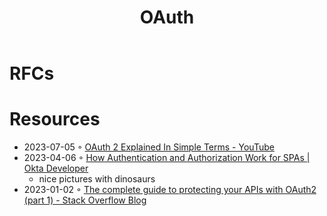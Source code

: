 :PROPERTIES:
:ID:       092b8fa4-0199-438f-9f4a-56bde0302ff1
:END:
#+created: 20201005072622598
#+modified: 20210518184431291
#+revision: 0
#+title: OAuth
#+tmap.id: cfd0897f-8432-48b9-99a6-45f9fea4122a
#+type: text/vnd.tiddlywiki

* RFCs
* Resources
- 2023-07-05 ◦ [[https://www.youtube.com/watch?v=ZV5yTm4pT8g][OAuth 2 Explained In Simple Terms - YouTube]]
- 2023-04-06 ◦ [[https://developer.okta.com/blog/2023/04/04/spa-auth-tokens][How Authentication and Authorization Work for SPAs | Okta Developer]]
  - nice pictures with dinosaurs
- 2023-01-02 ◦ [[https://stackoverflow.blog/2022/12/22/the-complete-guide-to-protecting-your-apis-with-oauth2/][The complete guide to protecting your APIs with OAuth2 (part 1) - Stack Overflow Blog]]
